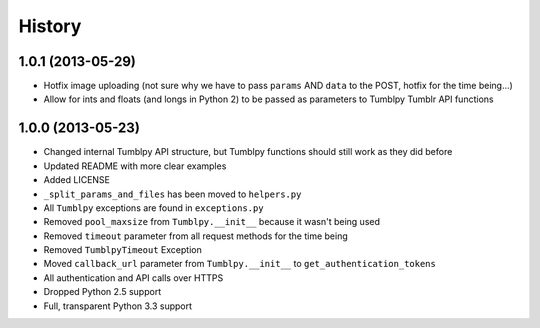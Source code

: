 .. :changelog:

History
-------

1.0.1 (2013-05-29)
++++++++++++++++++

- Hotfix image uploading (not sure why we have to pass ``params`` AND ``data`` to the POST, hotfix for the time being...)
- Allow for ints and floats (and longs in Python 2) to be passed as parameters to Tumblpy Tumblr API functions


1.0.0 (2013-05-23)
++++++++++++++++++

- Changed internal Tumblpy API structure, but Tumblpy functions should still work as they did before
- Updated README with more clear examples
- Added LICENSE
- ``_split_params_and_files`` has been moved to ``helpers.py``
- All ``Tumblpy`` exceptions are found in ``exceptions.py``
- Removed ``pool_maxsize`` from ``Tumblpy.__init__`` because it wasn't being used
- Removed ``timeout`` parameter from all request methods for the time being
- Removed ``TumblpyTimeout`` Exception
- Moved ``callback_url`` parameter from ``Tumblpy.__init__`` to ``get_authentication_tokens``
- All authentication and API calls over HTTPS
- Dropped Python 2.5 support
- Full, transparent Python 3.3 support

